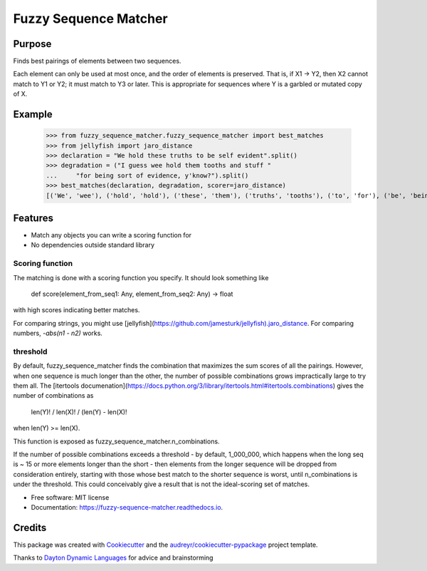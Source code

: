 ======================
Fuzzy Sequence Matcher
======================


.. image:: https://img.shields.io/pypi/v/fuzzy_sequence_matcher.svg
        :target: https://pypi.python.org/pypi/fuzzy_sequence_matcher

.. image:: https://img.shields.io/travis/catherinedevlin/fuzzy_sequence_matcher.svg
        :target: https://travis-ci.org/catherinedevlin/fuzzy_sequence_matcher

.. image:: https://readthedocs.org/projects/fuzzy-sequence-matcher/badge/?version=latest
        :target: https://fuzzy-sequence-matcher.readthedocs.io/en/latest/?badge=latest
        :alt: Documentation Status


Purpose
-------

Finds best pairings of elements between two sequences.

Each element can only be used at most once, and the order 
of elements is preserved.  That is, 
if X1 -> Y2, then X2 cannot match to Y1 or Y2; it must
match to Y3 or later.  This is appropriate for sequences 
where Y is a garbled or mutated copy of X. 

Example
-------

    >>> from fuzzy_sequence_matcher.fuzzy_sequence_matcher import best_matches
    >>> from jellyfish import jaro_distance
    >>> declaration = "We hold these truths to be self evident".split()
    >>> degradation = ("I guess wee hold them tooths and stuff "
    ...     "for being sort of evidence, y'know?").split()
    >>> best_matches(declaration, degradation, scorer=jaro_distance)
    [('We', 'wee'), ('hold', 'hold'), ('these', 'them'), ('truths', 'tooths'), ('to', 'for'), ('be', 'being'), ('self', 'sort'), ('evident', 'evidence,')]

Features
--------

* Match any objects you can write a scoring function for 
* No dependencies outside standard library

Scoring function
================

The matching is done with a scoring function you specify.
It should look something like 

    def score(element_from_seq1: Any, element_from_seq2: Any) -> float 

with high scores indicating better matches.

For comparing strings, you might use 
[jellyfish](https://github.com/jamesturk/jellyfish).jaro_distance.
For comparing numbers, `-abs(n1 - n2)` works.

threshold
==========

By default, fuzzy_sequence_matcher finds the combination that
maximizes the sum scores of all the pairings.  However, when one 
sequence is much longer than the other, the number of possible 
combinations grows impractically large to try them all.  The 
[itertools documenation](https://docs.python.org/3/library/itertools.html#itertools.combinations)
gives the number of combinations as 

    len(Y)! / len(X)! / (len(Y) - len(X)! 

when len(Y) >= len(X).

This function is exposed as fuzzy_sequence_matcher.n_combinations.

If the number of possible combinations exceeds a threshold - by 
default, 1_000_000, which happens when the long seq is ~ 15 or more 
elements longer than the short - then elements from the longer sequence 
will be dropped from consideration entirely, starting with those whose 
best match to the shorter sequence is worst, until n_combinations 
is under the threshold.  This could conceivably give a result that 
is not the ideal-scoring set of matches.


* Free software: MIT license
* Documentation: https://fuzzy-sequence-matcher.readthedocs.io.


Credits
-------

This package was created with Cookiecutter_ and the `audreyr/cookiecutter-pypackage`_ project template.

Thanks to `Dayton Dynamic Languages`_ for advice and brainstorming

.. _Cookiecutter: https://github.com/audreyr/cookiecutter
.. _`audreyr/cookiecutter-pypackage`: https://github.com/audreyr/cookiecutter-pypackage
.. _`Dayton Dynamic Languages`: http://d8ndl.org/
